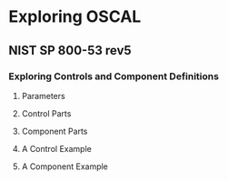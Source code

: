 * Exploring OSCAL

** NIST SP 800-53 rev5

*** Exploring Controls and Component Definitions

**** Parameters

#+begin_src dot :file images/sample-dep.png :exports results
digraph component_dependency {
        fontname="Arial"
        node [fontname="Arial"; shape=box]
        edge [fontname="Arial"]

        subgraph entities {
                control [label="sc-8.1"]
                impl [label="impl\nuuid=..."]
                rank=same
        }

        subgraph depends {
                param
                setting
                rank=same
        }

        control -> param [label="params"]
        control -> impl [dir=back; label="implements"]
        impl -> setting [label="set-parameters"]
        param -> setting [dir=back; label="selects value"]

        subgraph values {
                value [label="prevent unauthorized\ndisclosure of information"]
                choices [label="- prevent unauthorized disclosure of /\n- detect changes to information\l"]
                rank=same
        }

        param -> choices [label="choices"]
        setting -> value [label="value"]

        choices -> value [dir=back; label="one-or-more"]
}
#+end_src

#+RESULTS:
[[file:images/sample-dep.png]]

**** Control Parts

#+begin_src dot :file images/control-parts.png :exports results
digraph control_parts {
        fontname="Arial"
        node [fontname="Arial"; shape=box]
        edge [fontname="Arial"]

        control -> statement
        control -> guidance
        control -> objective
        control -> methods
        methods [shape=oval]

        methods -> examine
        methods -> interview
        methods -> test
}
#+end_src

#+RESULTS:
[[file:images/control-parts.png]]

**** Component Parts

#+begin_src dot :file images/component-parts.png :exports results
digraph component_parts {
        fontname="Arial"
        node [fontname="Arial"; shape=box]
        edge [fontname="Arial"]

        component -> protocol [headlabel="*"]
        component -> implementation [headlabel="*   "]
        implementation -> control_id
        implementation -> set_param [headlabel="*  "]
        implementation -> statement [headlabel="*"]
}
#+end_src

#+RESULTS:
[[file:images/component-parts.png]]

**** A Control Example

#+begin_src plantuml :file images/cryptographic-protection.png :exports results
@startyaml
id: sc-8.1
title: Cryptographic Protection
params:
  id: sc-8.1_prm_1
  choice: |
    ,* prevent unauthorized disclosure of information\n
    ,* detect changes to information
parts:
  - id: sc-8.1_smt
    name: statement
    prose: 'Implement cryptographic mechanisms to {sc-8.1_prm_1} ...'
  - id: sc-8.1_gdn
    name: guidance
    prose: 'Encryption protects information from unauthorized ...'
  - id: sc-8.1_obj
    name: "assessment objective"
    prose: 'cryptographic mechanisms are implemented to {sc-8.1_prm_1} ...'
  - id: sc-8.1_asm-examine
    prose: |
      ,* System and communications protection policy\n
      ,* procedures addressing transmission confidentiality and integrity\n
      ,* system design documentation\n
      ,* system configuration settings and associated documentation\n
      ,* system audit records\n
      ,* system security plan\n
      ,* other relevant documents or records
  - id: sc-8.1_asm-interview
    prose: |
      ,* System/network administrators\n
      ,* organizational personnel with information security responsibilities\n
      ,* system developer

  - id: sc-8.1_asm-test
    prose: |
      ,* Cryptographic mechanisms ... transmission confidentiality and/or integrity\n
      ,* mechanisms ... alternative physical safeguards\n
      ,* organizational processes for ... alternative physical safeguards

@endyaml
#+end_src

#+RESULTS:
[[file:images/cryptographic-protection.png]]

**** A Component Example

#+begin_src plantuml :file images/mongodb.png :exports results
@startyaml
title: MongoDB
purpose: Provides a NoSQL database service
responsible-roles: |
  ,* provider\n
  ,* customer
protocols:
  - name: mongodb
    start: 27017
    end: 27017
    transport: TCP
  - name: mongodb-shardsrv
    start: 27018
    end: 27018
    transport: TCP
  - name: mongodb-configsvr
    start: 27019
    end: 27019
    transport: TCP
control-implementations:
  - control-id: sc-8
    parameters:
      param-id: sc-8_prm_1
      values: "* confidentiality"
    statements: "* MongoDB implements TLS 1.x to protect ..."
  - control-id: sc-8.1
    parameters:
      param-id: sc-8.1_prm_1
      values: "* prevent unauthorized disclosure of information"
    statements:
      description: |
        ,* To implement cryptographic mechanisms ...\n
          set the `PEMKeyFile` option in the configuration\n
          file `/etc/mongod.conf
@endyaml
#+end_src

#+RESULTS:
[[file:images/mongodb.png]]
